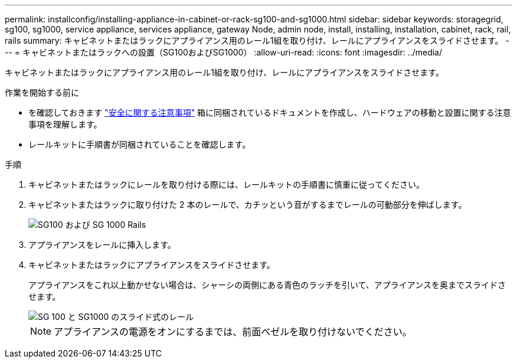 ---
permalink: installconfig/installing-appliance-in-cabinet-or-rack-sg100-and-sg1000.html 
sidebar: sidebar 
keywords: storagegrid, sg100, sg1000, service appliance, services appliance, gateway Node, admin node, install, installing, installation, cabinet, rack, rail, rails 
summary: キャビネットまたはラックにアプライアンス用のレール1組を取り付け、レールにアプライアンスをスライドさせます。 
---
= キャビネットまたはラックへの設置（SG100およびSG1000）
:allow-uri-read: 
:icons: font
:imagesdir: ../media/


[role="lead"]
キャビネットまたはラックにアプライアンス用のレール1組を取り付け、レールにアプライアンスをスライドさせます。

.作業を開始する前に
* を確認しておきます https://library.netapp.com/ecm/ecm_download_file/ECMP12475945["安全に関する注意事項"^] 箱に同梱されているドキュメントを作成し、ハードウェアの移動と設置に関する注意事項を理解します。
* レールキットに手順書が同梱されていることを確認します。


.手順
. キャビネットまたはラックにレールを取り付ける際には、レールキットの手順書に慎重に従ってください。
. キャビネットまたはラックに取り付けた 2 本のレールで、カチッという音がするまでレールの可動部分を伸ばします。
+
image::../media/rails_extended_out.gif[SG100 および SG 1000 Rails]

. アプライアンスをレールに挿入します。
. キャビネットまたはラックにアプライアンスをスライドさせます。
+
アプライアンスをこれ以上動かせない場合は、シャーシの両側にある青色のラッチを引いて、アプライアンスを奥までスライドさせます。

+
image::../media/sg6000_cn_rails_blue_button.gif[SG 100 と SG1000 のスライド式のレール]

+

NOTE: アプライアンスの電源をオンにするまでは、前面ベゼルを取り付けないでください。


